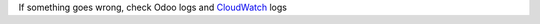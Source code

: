If something goes wrong, check Odoo logs and `CloudWatch <https://aws.amazon.com/cloudwatch/>`__ logs
